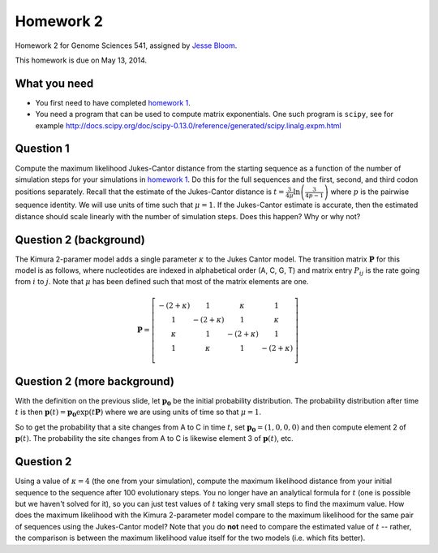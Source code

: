 ============================
Homework 2
============================
Homework 2 for Genome Sciences 541, assigned by `Jesse Bloom`_.

This homework is due on May 13, 2014.

What you need 
---------------------
* You first need to have completed `homework 1`_.

* You need a program that can be used to compute matrix exponentials. One such program is ``scipy``, see for example http://docs.scipy.org/doc/scipy-0.13.0/reference/generated/scipy.linalg.expm.html

Question 1
-----------
Compute the maximum likelihood Jukes-Cantor distance from the starting sequence as a function of the number of simulation steps for your simulations in `homework 1`_. 
Do this for the full sequences and the first, second, and third codon positions separately.
Recall that the estimate of the Jukes-Cantor distance is :math:`t = \frac{3}{4\mu} \ln\left(\frac{3}{4 p - 1}\right)` where :math:`p` is the pairwise sequence identity. We will use units of time such that :math:`\mu = 1`.
If the Jukes-Cantor estimate is accurate, then the estimated distance should scale linearly with the number of simulation steps. Does this happen? Why or why not?

Question 2 (background)
------------------------
The Kimura 2-paramer model adds a single parameter :math:`\kappa` to the Jukes Cantor model. The transition matrix :math:`\mathbf{P}` for this model is as follows, where nucleotides are indexed in alphabetical order (A, C, G, T) and matrix entry :math:`P_{ij}` is the rate going from :math:`i` to :math:`j`. Note that :math:`\mu` has been defined such that most of the matrix elements are one.

.. math::

   \mathbf{P} = \left[\begin{array}{cccc}
                -\left(2 + \kappa\right) & 1 & \kappa & 1 \\ 
                1 & -\left(2 + \kappa\right) & 1 & \kappa \\ 
                \kappa & 1 & -\left(2 + \kappa\right) & 1 \\ 
                1 & \kappa & 1 & -\left(2 + \kappa\right) \\ 
                \end{array} \right]

Question 2 (more background) 
------------------------------- 
With the definition on the previous slide, let :math:`\mathbf{p_0}` be the initial probability distribution. The probability distribution after time :math:`t` is then :math:`\mathbf{p}\left(t\right) = \mathbf{p_0} \exp\left(t \mathbf{P}\right)` where we are using units of time so that :math:`\mu = 1`.

So to get the probability that a site changes from A to C in time :math:`t`, set :math:`\mathbf{p_0} = \left(1, 0, 0, 0\right)` and then compute element 2 of :math:`\mathbf{p}\left(t\right)`. The probability the site changes from A to C is likewise element 3 of :math:`\mathbf{p}\left(t\right)`, etc.

Question 2
----------
Using a value of :math:`\kappa = 4` (the one from your simulation), compute the maximum likelihood distance from your initial sequence to the sequence after 100 evolutionary steps. You no longer have an analytical formula for :math:`t` (one is possible but we haven't solved for it), so you can just test values of :math:`t` taking very small steps to find the maximum value. How does the maximum likelihood with the Kimura 2-parameter model compare to the maximum likelihood for the same pair of sequences using the Jukes-Cantor model? Note that you do **not** need to compare the estimated value of :math:`t` -- rather, the comparison is between the maximum likelihood value itself for the two models (i.e. which fits better).

.. _`Jesse Bloom`: http://research.fhcrc.org/bloom/en.html
.. _`homework 1`: https://github.com/jbloom/GenomeSciences541/tree/gh-pages/source/homework_1
.. _`1MBN`: http://www.pdb.org/pdb/explore/explore.do?structureId=1MBN
.. _`FoldX`: http://foldx.crg.es/
